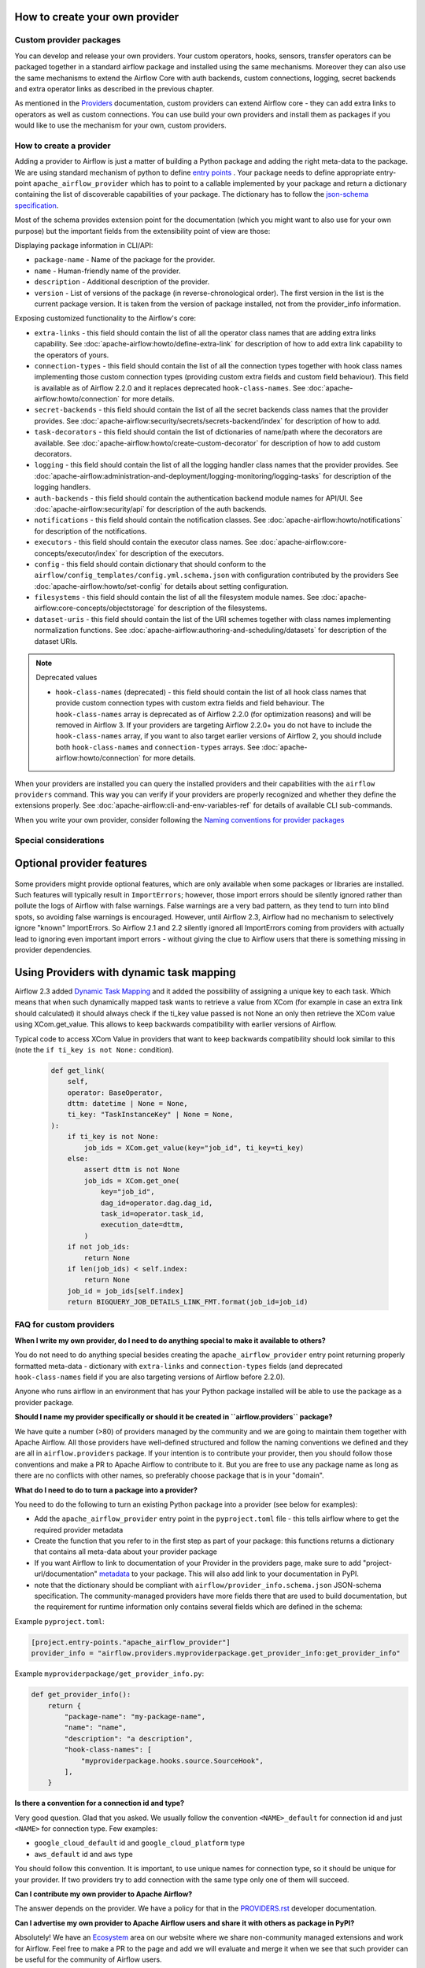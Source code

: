  .. Licensed to the Apache Software Foundation (ASF) under one
    or more contributor license agreements.  See the NOTICE file
    distributed with this work for additional information
    regarding copyright ownership.  The ASF licenses this file
    to you under the Apache License, Version 2.0 (the
    "License"); you may not use this file except in compliance
    with the License.  You may obtain a copy of the License at

 ..   http://www.apache.org/licenses/LICENSE-2.0

 .. Unless required by applicable law or agreed to in writing,
    software distributed under the License is distributed on an
    "AS IS" BASIS, WITHOUT WARRANTIES OR CONDITIONS OF ANY
    KIND, either express or implied.  See the License for the
    specific language governing permissions and limitations
    under the License.

How to create your own provider
-------------------------------

Custom provider packages
''''''''''''''''''''''''

You can develop and release your own providers. Your custom operators, hooks, sensors, transfer operators
can be packaged together in a standard airflow package and installed using the same mechanisms.
Moreover they can also use the same mechanisms to extend the Airflow Core with auth backends,
custom connections, logging, secret backends and extra operator links as described in the previous chapter.

As mentioned in the `Providers <http://airflow.apache.org/docs/apache-airflow-providers/index.html>`_
documentation, custom providers can extend Airflow core - they can add extra links to operators as well
as custom connections. You can use build your own providers and install them as packages if you would like
to use the mechanism for your own, custom providers.

How to create a provider
''''''''''''''''''''''''

Adding a provider to Airflow is just a matter of building a Python package and adding the right meta-data to
the package. We are using standard mechanism of python to define
`entry points <https://docs.python.org/3/library/importlib.metadata.html#entry-points>`_ . Your package
needs to define appropriate entry-point ``apache_airflow_provider`` which has to point to a callable
implemented by your package and return a dictionary containing the list of discoverable capabilities
of your package. The dictionary has to follow the
`json-schema specification <https://github.com/apache/airflow/blob/main/airflow/provider_info.schema.json>`_.

Most of the schema provides extension point for the documentation (which you might want to also use for
your own purpose) but the important fields from the extensibility point of view are those:

Displaying package information in CLI/API:

* ``package-name`` - Name of the package for the provider.

* ``name`` - Human-friendly name of the provider.

* ``description`` - Additional description of the provider.

* ``version`` - List of versions of the package (in reverse-chronological order). The first version in the
  list is the current package version. It is taken from the version of package installed, not from the
  provider_info information.

Exposing customized functionality to the Airflow's core:

* ``extra-links`` - this field should contain the list of all the operator class names that are adding extra links
  capability. See :doc:`apache-airflow:howto/define-extra-link` for description of how to add extra link
  capability to the operators of yours.

* ``connection-types`` - this field should contain the list of all the connection types together with hook
  class names implementing those custom connection types (providing custom extra fields and
  custom field behaviour). This field is available as of Airflow 2.2.0 and it replaces deprecated
  ``hook-class-names``. See :doc:`apache-airflow:howto/connection` for more details.

* ``secret-backends`` - this field should contain the list of all the secret backends class names that the
  provider provides. See :doc:`apache-airflow:security/secrets/secrets-backend/index` for description of how
  to add.

* ``task-decorators`` - this field should contain the list of dictionaries of name/path where the decorators
  are available. See :doc:`apache-airflow:howto/create-custom-decorator` for description of how to add
  custom decorators.

* ``logging`` - this field should contain the list of all the logging handler class names that the
  provider provides. See :doc:`apache-airflow:administration-and-deployment/logging-monitoring/logging-tasks`
  for description of the logging handlers.

* ``auth-backends`` - this field should contain the authentication backend module names for API/UI.
  See :doc:`apache-airflow:security/api` for description of the auth backends.

* ``notifications`` - this field should contain the notification classes.
  See :doc:`apache-airflow:howto/notifications` for description of the notifications.

* ``executors`` - this field should contain the executor class names.
  See :doc:`apache-airflow:core-concepts/executor/index` for description of the executors.

* ``config`` - this field should contain dictionary that should conform to the
  ``airflow/config_templates/config.yml.schema.json`` with configuration contributed by the providers
  See :doc:`apache-airflow:howto/set-config` for details about setting configuration.

* ``filesystems`` - this field should contain the list of all the filesystem module names.
  See :doc:`apache-airflow:core-concepts/objectstorage` for description of the filesystems.

* ``dataset-uris`` - this field should contain the list of the URI schemes together with
  class names implementing normalization functions.
  See :doc:`apache-airflow:authoring-and-scheduling/datasets` for description of the dataset URIs.

.. note:: Deprecated values

  * ``hook-class-names`` (deprecated) - this field should contain the list of all hook class names that provide
    custom connection types with custom extra fields and field behaviour. The ``hook-class-names`` array
    is deprecated as of Airflow 2.2.0 (for optimization reasons) and will be removed in Airflow 3. If your
    providers are targeting Airflow 2.2.0+ you do not have to include the ``hook-class-names`` array, if
    you want to also target earlier versions of Airflow 2, you should include both ``hook-class-names`` and
    ``connection-types`` arrays. See :doc:`apache-airflow:howto/connection` for more details.


When your providers are installed you can query the installed providers and their capabilities with the
``airflow providers`` command. This way you can verify if your providers are properly recognized and whether
they define the extensions properly. See :doc:`apache-airflow:cli-and-env-variables-ref` for details of available CLI
sub-commands.

When you write your own provider, consider following the
`Naming conventions for provider packages <https://github.com/apache/airflow/blob/main/contributing-docs/11_provider_packages.rst#naming-conventions-for-provider-packages>`_

Special considerations
''''''''''''''''''''''

Optional provider features
--------------------------

  .. versionadded:: 2.3.0

    This feature is available in Airflow 2.3+.

Some providers might provide optional features, which are only available when some packages or libraries
are installed. Such features will typically result in ``ImportErrors``; however, those import errors
should be silently ignored rather than pollute the logs of Airflow with false warnings. False warnings
are a very bad pattern, as they tend to turn into blind spots, so avoiding false warnings is encouraged.
However, until Airflow 2.3, Airflow had no mechanism to selectively ignore "known" ImportErrors. So
Airflow 2.1 and 2.2 silently ignored all ImportErrors coming from providers with actually lead to
ignoring even important import errors - without giving the clue to Airflow users that there is something
missing in provider dependencies.

Using Providers with dynamic task mapping
-----------------------------------------

Airflow 2.3 added `Dynamic Task Mapping <https://cwiki.apache.org/confluence/display/AIRFLOW/AIP-42+Dynamic+Task+Mapping>`_
and it added the possibility of assigning a unique key to each task. Which means that when such dynamically
mapped task wants to retrieve a value from XCom (for example in case an extra link should calculated)
it should always check if the ti_key value passed is not None an only then retrieve the XCom value using
XCom.get_value. This allows to keep backwards compatibility with earlier versions of Airflow.

Typical code to access XCom Value in providers that want to keep backwards compatibility should look similar to
this (note the ``if ti_key is not None:`` condition).

  .. code-block:: python

    def get_link(
        self,
        operator: BaseOperator,
        dttm: datetime | None = None,
        ti_key: "TaskInstanceKey" | None = None,
    ):
        if ti_key is not None:
            job_ids = XCom.get_value(key="job_id", ti_key=ti_key)
        else:
            assert dttm is not None
            job_ids = XCom.get_one(
                key="job_id",
                dag_id=operator.dag.dag_id,
                task_id=operator.task_id,
                execution_date=dttm,
            )
        if not job_ids:
            return None
        if len(job_ids) < self.index:
            return None
        job_id = job_ids[self.index]
        return BIGQUERY_JOB_DETAILS_LINK_FMT.format(job_id=job_id)




FAQ for custom providers
''''''''''''''''''''''''

**When I write my own provider, do I need to do anything special to make it available to others?**

You do not need to do anything special besides creating the ``apache_airflow_provider`` entry point
returning properly formatted meta-data  - dictionary with ``extra-links`` and ``connection-types`` fields
(and deprecated ``hook-class-names`` field if you are also targeting versions of Airflow before 2.2.0).

Anyone who runs airflow in an environment that has your Python package installed will be able to use the
package as a provider package.


**Should I name my provider specifically or should it be created in ``airflow.providers`` package?**

We have quite a number (>80) of providers managed by the community and we are going to maintain them
together with Apache Airflow. All those providers have well-defined structured and follow the
naming conventions we defined and they are all in ``airflow.providers`` package. If your intention is
to contribute your provider, then you should follow those conventions and make a PR to Apache Airflow
to contribute to it. But you are free to use any package name as long as there are no conflicts with other
names, so preferably choose package that is in your "domain".

**What do I need to do to turn a package into a provider?**

You need to do the following to turn an existing Python package into a provider (see below for examples):

* Add the ``apache_airflow_provider`` entry point in the ``pyproject.toml`` file - this tells airflow
  where to get the required provider metadata
* Create the function that you refer to in the first step as part of your package: this functions returns a
  dictionary that contains all meta-data about your provider package
* If you want Airflow to link to documentation of your Provider in the providers page, make sure
  to add "project-url/documentation" `metadata <https://peps.python.org/pep-0621/#example>`_ to your package.
  This will also add link to your documentation in PyPI.
* note that the dictionary should be compliant with ``airflow/provider_info.schema.json`` JSON-schema
  specification. The community-managed providers have more fields there that are used to build
  documentation, but the requirement for runtime information only contains several fields which are defined
  in the schema:

.. exampleinclude:: /../../airflow/provider_info.schema.json
    :language: json

Example ``pyproject.toml``:

.. code-block:: toml

   [project.entry-points."apache_airflow_provider"]
   provider_info = "airflow.providers.myproviderpackage.get_provider_info:get_provider_info"


Example ``myproviderpackage/get_provider_info.py``:

.. code-block:: Python

   def get_provider_info():
       return {
           "package-name": "my-package-name",
           "name": "name",
           "description": "a description",
           "hook-class-names": [
               "myproviderpackage.hooks.source.SourceHook",
           ],
       }


**Is there a convention for a connection id and type?**

Very good question. Glad that you asked. We usually follow the convention ``<NAME>_default`` for connection
id and just ``<NAME>`` for connection type. Few examples:

* ``google_cloud_default`` id and ``google_cloud_platform`` type
* ``aws_default`` id and ``aws`` type

You should follow this convention. It is important, to use unique names for connection type,
so it should be unique for your provider. If two providers try to add connection with the same type
only one of them will succeed.

**Can I contribute my own provider to Apache Airflow?**

The answer depends on the provider. We have a policy for that in the
`PROVIDERS.rst <https://github.com/apache/airflow/blob/main/PROVIDERS.rst>`_ developer documentation.

**Can I advertise my own provider to Apache Airflow users and share it with others as package in PyPI?**

Absolutely! We have an `Ecosystem <https://airflow.apache.org/ecosystem/>`_ area on our website where
we share non-community managed extensions and work for Airflow. Feel free to make a PR to the page and
add we will evaluate and merge it when we see that such provider can be useful for the community of
Airflow users.

**Can I charge for the use of my provider?**

This is something that is outside of our control and domain. As an Apache project, we are
commercial-friendly and there are many businesses built around Apache Airflow and many other
Apache projects. As a community, we provide all the software for free and this will never
change. What 3rd-party developers are doing is not under control of Apache Airflow community.
